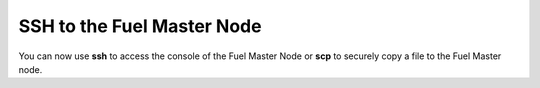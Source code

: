 
.. _ssh-to-fuel-master-ops:

SSH to the Fuel Master Node
---------------------------

You can now use **ssh** to access the console
of the Fuel Master Node
or **scp** to securely copy a file to the Fuel Master node.



